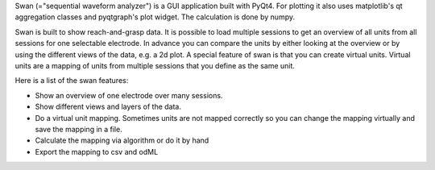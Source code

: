 Swan (="sequential waveform analyzer") is a GUI application built with PyQt4.
For plotting it also uses matplotlib's qt aggregation classes and pyqtgraph's plot widget.
The calculation is done by numpy.

Swan is built to show reach-and-grasp data. It is possible to load multiple sessions to get an overview of all
units from all sessions for one selectable electrode. In advance you can compare the units by either looking at
the overview or by using the different views of the data, e.g. a 2d plot.
A special feature of swan is that you can create virtual units. Virtual units are a mapping of units from multiple
sessions that you define as the same unit.


Here is a list of the swan features:

* Show an overview of one electrode over many sessions.
* Show different views and layers of the data.
* Do a virtual unit mapping.
  Sometimes units are not mapped correctly so you can change
  the mapping virtually and save the mapping in a file.
* Calculate the mapping via algorithm or do it by hand
* Export the mapping to csv and odML